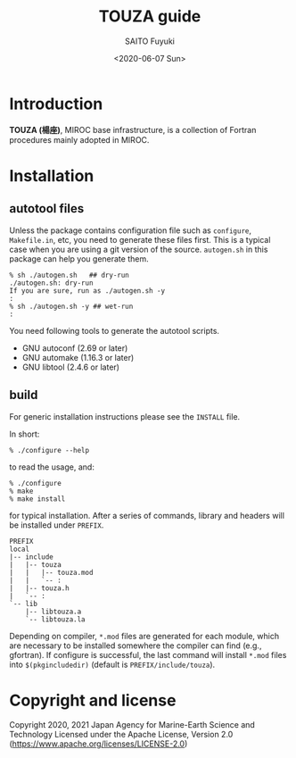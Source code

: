 #+title: TOUZA guide
#+author: SAITO Fuyuki
#+date: <2020-06-07 Sun>
#+email: saitofuyuki AT jamstec DOT go DOT jp

* Introduction
  *TOUZA (楊座)*, MIROC base infrastructure, is a collection of
  Fortran procedures mainly adopted in MIROC.

* Installation
** autotool files
   Unless the package contains configuration file such as =configure=,
   =Makefile.in=, etc, you need to generate these files first.  This
   is a typical case when you are using a git version of the source.
   =autogen.sh= in this package can help you generate them.

   : % sh ./autogen.sh   ## dry-run
   : ./autogen.sh: dry-run
   : If you are sure, run as ./autogen.sh -y
   : :
   : % sh ./autogen.sh -y ## wet-run
   : :

   You need following tools to generate the autotool scripts.

   - GNU autoconf (2.69 or later)
   - GNU automake (1.16.3 or later)
   - GNU libtool (2.4.6 or later)

** build
   For generic installation instructions please see the =INSTALL= file.

   In short:

   : % ./configure --help

   to read the usage, and:

   : % ./configure
   : % make
   : % make install

   for typical installation.  After a series of commands, library and
   headers will be installed under =PREFIX=.

   : PREFIX
   : local
   : |-- include
   : |   |-- touza
   : |   |   |-- touza.mod
   : |   |   `-- :
   : |   |-- touza.h
   : |   `-- :
   : `-- lib
   :     |-- libtouza.a
   :     `-- libtouza.la

   Depending on compiler, =*.mod= files are generated for each module,
   which are necessary to be installed somewhere the compiler can
   find (e.g., gfortran).  If configure is successful, the last
   command will install =*.mod= files into =$(pkgincludedir)= (default is
   =PREFIX/include/touza=).

* Copyright and license
Copyright 2020, 2021 Japan Agency for Marine-Earth Science and Technology
Licensed under the Apache License, Version 2.0
  (https://www.apache.org/licenses/LICENSE-2.0)
